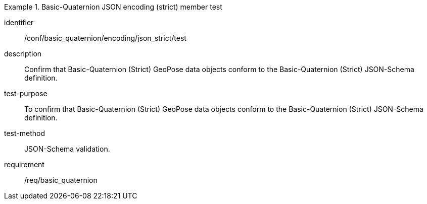 

[abstract_test]
.Basic-Quaternion JSON encoding (strict) member test
====
[%metadata]
identifier:: /conf/basic_quaternion/encoding/json_strict/test
description:: Confirm that Basic-Quaternion (Strict) GeoPose data objects conform to the Basic-Quaternion (Strict) JSON-Schema definition.
test-purpose:: To confirm that Basic-Quaternion (Strict) GeoPose data objects conform to the Basic-Quaternion (Strict) JSON-Schema definition.
test-method:: JSON-Schema validation.
requirement:: /req/basic_quaternion
====
